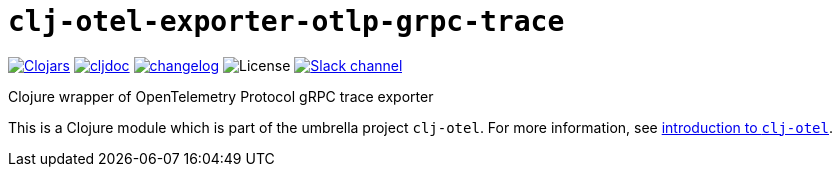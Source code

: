 = `clj-otel-exporter-otlp-grpc-trace`

image:https://img.shields.io/clojars/v/com.github.steffan-westcott/clj-otel-exporter-otlp-grpc-trace?logo=clojure&logoColor=white[Clojars,link=https://clojars.org/com.github.steffan-westcott/clj-otel-exporter-otlp-grpc-trace] image:https://cljdoc.org/badge/com.github.steffan-westcott/clj-otel-exporter-otlp-grpc-trace[cljdoc,link=https://cljdoc.org/d/com.github.steffan-westcott/clj-otel-exporter-otlp-grpc-trace] image:https://img.shields.io/badge/changelog-0.1.0-red[changelog,link=../CHANGELOG.adoc] image:https://img.shields.io/github/license/steffan-westcott/clj-otel[License] image:https://img.shields.io/badge/clojurians-observability-blue.svg?logo=slack[Slack channel,link=https://clojurians.slack.com/messages/observability]

Clojure wrapper of OpenTelemetry Protocol gRPC trace exporter

This is a Clojure module which is part of the umbrella project `clj-otel`. For more information, see xref:../README.adoc[introduction to `clj-otel`].